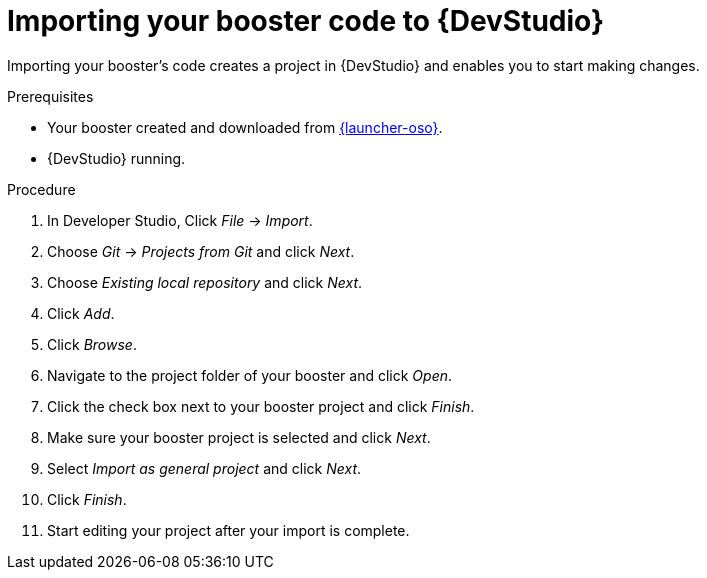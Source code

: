 
[id='importing-your-booster-code-to-red-hat-jboss-developer-studio_{context}']
= Importing your booster code to {DevStudio}

Importing your booster's code creates a project in {DevStudio} and enables you to start making changes.

.Prerequisites

* Your booster created and downloaded from link:{link-launcher-oso}[{launcher-oso}].
* {DevStudio} running.

.Procedure

. In Developer Studio, Click _File_ -> _Import_.
. Choose _Git_ -> _Projects from Git_ and click _Next_.
. Choose _Existing local repository_ and click _Next_.
. Click _Add_.
. Click _Browse_.
. Navigate to the project folder of your booster and click _Open_.
. Click the check box next to your booster project and click _Finish_.
. Make sure your booster project is selected and click _Next_.
. Select _Import as general project_ and click _Next_.
. Click _Finish_.
. Start editing your project after your import is complete.
